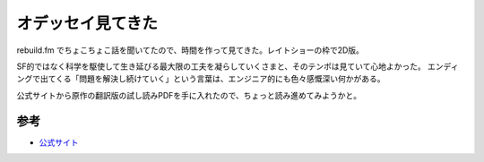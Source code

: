 オデッセイ見てきた
==================

.. post:: 2016-02-07
   :category: Hobby
   :tags: 映画,

rebuild.fm でちょこちょこ話を聞いてたので、時間を作って見てきた。レイトショーの枠で2D版。

SF的ではなく科学を駆使して生き延びる最大限の工夫を凝らしていくさまと、そのテンポは見ていて心地よかった。
エンディングで出てくる「問題を解決し続けていく」という言葉は、エンジニア的にも色々感慨深い何かがある。

公式サイトから原作の翻訳版の試し読みPDFを手に入れたので、ちょっと読み進めてみようかと。

参考
----

* `公式サイト <http://www.foxmovies-jp.com/odyssey/>`_
